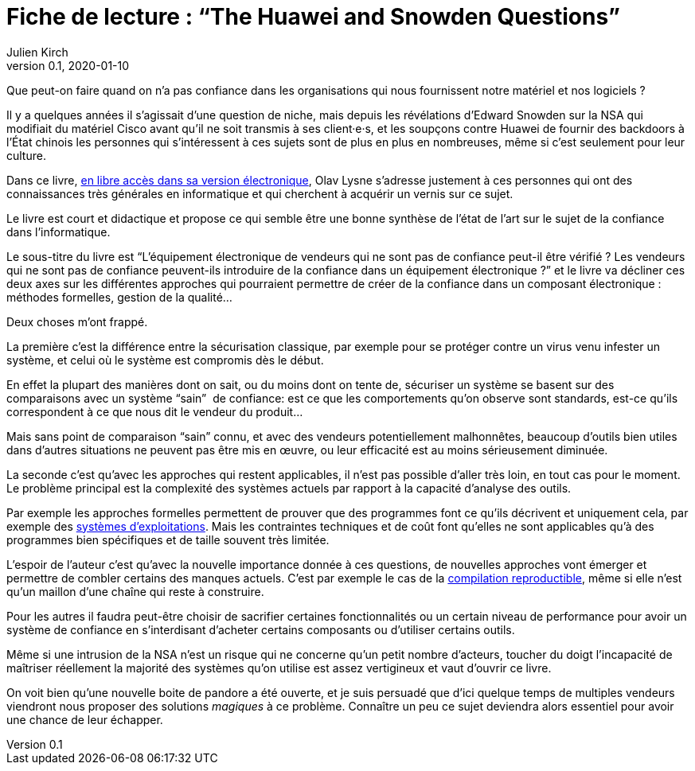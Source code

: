 = Fiche de lecture{nbsp}: "`The Huawei and Snowden Questions`"
Julien Kirch
v0.1, 2020-01-10
:article_lang: fr
:article_image: cover.jpg
:article_description: L'informatique sans la confiance

Que peut-on faire quand on n'a pas confiance dans les organisations qui nous fournissent notre matériel et nos logiciels ?

Il y a quelques années il s'agissait d'une question de niche, mais depuis les révélations d'Edward Snowden sur la NSA qui modifiait du matériel Cisco avant qu'il ne soit transmis à ses client·e·s, et les soupçons contre Huawei de fournir des backdoors à l'État chinois les personnes qui s'intéressent à ces sujets sont de plus en plus en nombreuses, même si c'est seulement pour leur culture.

Dans ce livre, link:https://www.springer.com/gp/book/9783319749495[en libre accès dans sa version électronique], Olav Lysne s'adresse justement à ces personnes qui ont des connaissances très générales en informatique et qui cherchent à acquérir un vernis sur ce sujet.

Le livre est court et didactique et propose ce qui semble être une bonne synthèse de l'état de l'art sur le sujet de la confiance dans l'informatique.

Le sous-titre du livre est "`L'équipement électronique de vendeurs qui ne sont pas de confiance peut-il être vérifié{nbsp}? Les vendeurs qui ne sont pas de confiance peuvent-ils introduire de la confiance dans un équipement électronique{nbsp}?`" et le livre va décliner ces deux axes sur les différentes approches qui pourraient permettre de créer de la confiance dans un composant électronique{nbsp}: méthodes formelles, gestion de la qualité…

Deux choses m'ont frappé.

La première c'est la différence entre la sécurisation classique, par exemple pour se protéger contre un virus venu infester un système, et celui où le système est compromis dès le début.

En effet la plupart des manières dont on sait, ou du moins dont on tente de, sécuriser un système se basent sur des comparaisons avec un système "`sain`"{nbsp} de confiance: est ce que les comportements qu'on observe sont standards, est-ce qu'ils correspondent à ce que nous dit le vendeur du produit…

Mais sans point de comparaison "`sain`" connu, et avec des vendeurs potentiellement malhonnêtes, beaucoup d'outils bien utiles dans d'autres situations ne peuvent pas être mis en œuvre, ou leur efficacité est au moins sérieusement diminuée.

La seconde c'est qu'avec les approches qui restent applicables, il n'est pas possible d'aller très loin, en tout cas pour le moment.
Le problème principal est la complexité des systèmes actuels par rapport à la capacité d'analyse des outils.

Par exemple les approches formelles permettent de prouver que des programmes font ce qu'ils décrivent et uniquement cela, par exemple des link:https://sel4.systems[systèmes d'exploitations]. Mais les contraintes techniques et de coût font qu'elles ne sont applicables qu'à des programmes bien spécifiques et de taille souvent très limitée.

L'espoir de l'auteur c'est qu'avec la nouvelle importance donnée à ces questions, de nouvelles approches vont émerger et permettre de combler certains des manques actuels.
C'est par exemple le cas de la link:https://reproducible-builds.org[compilation reproductible], même si elle n'est qu'un maillon d'une chaîne qui reste à construire.

Pour les autres il faudra peut-être choisir de sacrifier certaines fonctionnalités ou un certain niveau de performance pour avoir un système de confiance en s'interdisant d'acheter certains composants ou d'utiliser certains outils.

Même si une intrusion de la NSA n'est un risque qui ne concerne qu'un petit nombre d'acteurs, toucher du doigt l'incapacité de maîtriser réellement la majorité des systèmes qu'on utilise est assez vertigineux et vaut d'ouvrir ce livre.

On voit bien qu'une nouvelle boite de pandore a été ouverte, et je suis persuadé que d'ici quelque temps de multiples vendeurs viendront nous proposer des solutions _magiques_ à ce problème.
Connaître un peu ce sujet deviendra alors essentiel pour avoir une chance de leur échapper.
